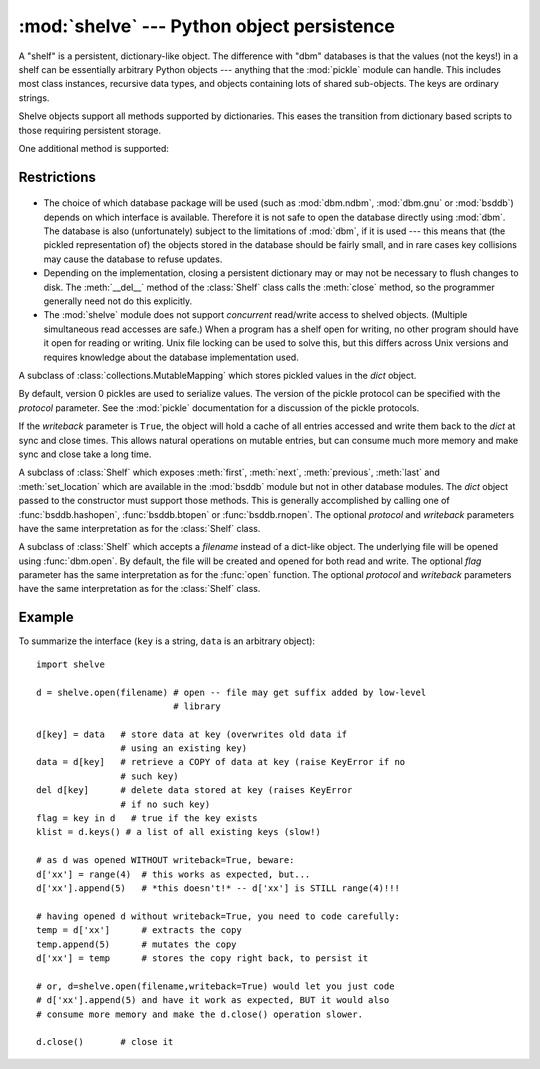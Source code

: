 
:mod:`shelve` --- Python object persistence
===========================================

.. module:: shelve
   :synopsis: Python object persistence.


.. index:: module: pickle

A "shelf" is a persistent, dictionary-like object.  The difference with "dbm"
databases is that the values (not the keys!) in a shelf can be essentially
arbitrary Python objects --- anything that the :mod:`pickle` module can handle.
This includes most class instances, recursive data types, and objects containing
lots of shared  sub-objects.  The keys are ordinary strings.


.. function:: open(filename[, flag='c'[, protocol=None[, writeback=False]]])

   Open a persistent dictionary.  The filename specified is the base filename for
   the underlying database.  As a side-effect, an extension may be added to the
   filename and more than one file may be created.  By default, the underlying
   database file is opened for reading and writing.  The optional *flag* parameter
   has the same interpretation as the *flag* parameter of :func:`dbm.open`.

   By default, version 0 pickles are used to serialize values.  The version of the
   pickle protocol can be specified with the *protocol* parameter.

   By default, mutations to persistent-dictionary mutable entries are not
   automatically written back.  If the optional *writeback* parameter is set to
   *True*, all entries accessed are cached in memory, and written back at close
   time; this can make it handier to mutate mutable entries in the persistent
   dictionary, but, if many entries are accessed, it can consume vast amounts of
   memory for the cache, and it can make the close operation very slow since all
   accessed entries are written back (there is no way to determine which accessed
   entries are mutable, nor which ones were actually mutated).

Shelve objects support all methods supported by dictionaries.  This eases the
transition from dictionary based scripts to those requiring persistent storage.

One additional method is supported:


.. method:: Shelf.sync()

   Write back all entries in the cache if the shelf was opened with *writeback* set
   to *True*. Also empty the cache and synchronize the persistent dictionary on
   disk, if feasible.  This is called automatically when the shelf is closed with
   :meth:`close`.


Restrictions
------------

  .. index::
     module: dbm.ndbm
     module: dbm.gnu
     module: bsddb

* The choice of which database package will be used (such as :mod:`dbm.ndbm`,
  :mod:`dbm.gnu` or :mod:`bsddb`) depends on which interface is available.  Therefore
  it is not safe to open the database directly using :mod:`dbm`.  The database is
  also (unfortunately) subject to the limitations of :mod:`dbm`, if it is used ---
  this means that (the pickled representation of) the objects stored in the
  database should be fairly small, and in rare cases key collisions may cause the
  database to refuse updates.

* Depending on the implementation, closing a persistent dictionary may or may
  not be necessary to flush changes to disk.  The :meth:`__del__` method of the
  :class:`Shelf` class calls the :meth:`close` method, so the programmer generally
  need not do this explicitly.

* The :mod:`shelve` module does not support *concurrent* read/write access to
  shelved objects.  (Multiple simultaneous read accesses are safe.)  When a
  program has a shelf open for writing, no other program should have it open for
  reading or writing.  Unix file locking can be used to solve this, but this
  differs across Unix versions and requires knowledge about the database
  implementation used.


.. class:: Shelf(dict[, protocol=None[, writeback=False]])

   A subclass of :class:`collections.MutableMapping` which stores pickled values
   in the *dict* object.

   By default, version 0 pickles are used to serialize values.  The version of the
   pickle protocol can be specified with the *protocol* parameter. See the
   :mod:`pickle` documentation for a discussion of the pickle protocols.

   If the *writeback* parameter is ``True``, the object will hold a cache of all
   entries accessed and write them back to the *dict* at sync and close times.
   This allows natural operations on mutable entries, but can consume much more
   memory and make sync and close take a long time.


.. class:: BsdDbShelf(dict[, protocol=None[, writeback=False]])

   A subclass of :class:`Shelf` which exposes :meth:`first`, :meth:`next`,
   :meth:`previous`, :meth:`last` and :meth:`set_location` which are available in
   the :mod:`bsddb` module but not in other database modules.  The *dict* object
   passed to the constructor must support those methods.  This is generally
   accomplished by calling one of :func:`bsddb.hashopen`, :func:`bsddb.btopen` or
   :func:`bsddb.rnopen`.  The optional *protocol* and *writeback* parameters have
   the same interpretation as for the :class:`Shelf` class.


.. class:: DbfilenameShelf(filename[, flag='c'[, protocol=None[, writeback=False]]])

   A subclass of :class:`Shelf` which accepts a *filename* instead of a dict-like
   object.  The underlying file will be opened using :func:`dbm.open`.  By
   default, the file will be created and opened for both read and write.  The
   optional *flag* parameter has the same interpretation as for the :func:`open`
   function.  The optional *protocol* and *writeback* parameters have the same
   interpretation as for the :class:`Shelf` class.


Example
-------

To summarize the interface (``key`` is a string, ``data`` is an arbitrary
object)::

   import shelve

   d = shelve.open(filename) # open -- file may get suffix added by low-level
                             # library

   d[key] = data   # store data at key (overwrites old data if
                   # using an existing key)
   data = d[key]   # retrieve a COPY of data at key (raise KeyError if no
                   # such key)
   del d[key]      # delete data stored at key (raises KeyError
                   # if no such key)
   flag = key in d   # true if the key exists
   klist = d.keys() # a list of all existing keys (slow!)

   # as d was opened WITHOUT writeback=True, beware:
   d['xx'] = range(4)  # this works as expected, but...
   d['xx'].append(5)   # *this doesn't!* -- d['xx'] is STILL range(4)!!!

   # having opened d without writeback=True, you need to code carefully:
   temp = d['xx']      # extracts the copy
   temp.append(5)      # mutates the copy
   d['xx'] = temp      # stores the copy right back, to persist it

   # or, d=shelve.open(filename,writeback=True) would let you just code
   # d['xx'].append(5) and have it work as expected, BUT it would also
   # consume more memory and make the d.close() operation slower.

   d.close()       # close it


.. seealso::

   Module :mod:`dbm`
      Generic interface to ``dbm``-style databases.

   Module :mod:`bsddb`
      BSD ``db`` database interface.

   Module :mod:`pickle`
      Object serialization used by :mod:`shelve`.

   Module :mod:`cPickle`
      High-performance version of :mod:`pickle`.

